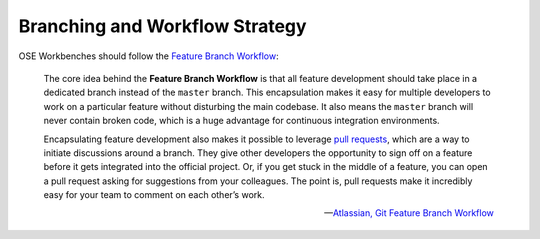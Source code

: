 Branching and Workflow Strategy
===============================
OSE Workbenches should follow the `Feature Branch Workflow <https://www.atlassian.com/git/tutorials/comparing-workflows/feature-branch-workflow>`_:

    The core idea behind the **Feature Branch Workflow** is that all feature development should take place in a dedicated branch instead of the ``master`` branch.
    This encapsulation makes it easy for multiple developers to work on a particular feature without disturbing the main codebase.
    It also means the ``master`` branch will never contain broken code, which is a huge advantage for continuous integration environments.

    Encapsulating feature development also makes it possible to leverage `pull requests <https://help.github.com/en/github/collaborating-with-issues-and-pull-requests/about-pull-requests>`_, which are a way to initiate discussions around a branch.
    They give other developers the opportunity to sign off on a feature before it gets integrated into the official project.
    Or, if you get stuck in the middle of a feature, you can open a pull request asking for suggestions from your colleagues.
    The point is, pull requests make it incredibly easy for your team to comment on each other’s work.

    -- `Atlassian, Git Feature Branch Workflow <https://www.atlassian.com/git/tutorials/comparing-workflows/feature-branch-workflow>`_
